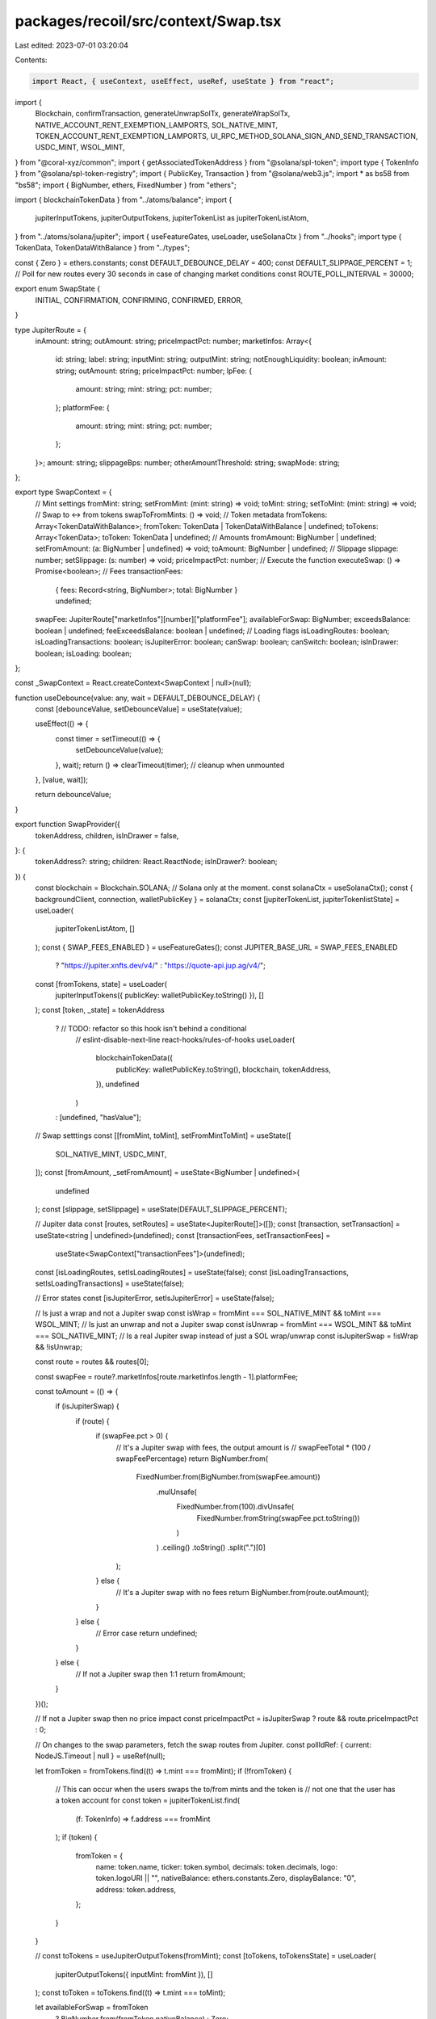 packages/recoil/src/context/Swap.tsx
====================================

Last edited: 2023-07-01 03:20:04

Contents:

.. code-block:: tsx

    import React, { useContext, useEffect, useRef, useState } from "react";
import {
  Blockchain,
  confirmTransaction,
  generateUnwrapSolTx,
  generateWrapSolTx,
  NATIVE_ACCOUNT_RENT_EXEMPTION_LAMPORTS,
  SOL_NATIVE_MINT,
  TOKEN_ACCOUNT_RENT_EXEMPTION_LAMPORTS,
  UI_RPC_METHOD_SOLANA_SIGN_AND_SEND_TRANSACTION,
  USDC_MINT,
  WSOL_MINT,
} from "@coral-xyz/common";
import { getAssociatedTokenAddress } from "@solana/spl-token";
import type { TokenInfo } from "@solana/spl-token-registry";
import { PublicKey, Transaction } from "@solana/web3.js";
import * as bs58 from "bs58";
import { BigNumber, ethers, FixedNumber } from "ethers";

import { blockchainTokenData } from "../atoms/balance";
import {
  jupiterInputTokens,
  jupiterOutputTokens,
  jupiterTokenList as jupiterTokenListAtom,
} from "../atoms/solana/jupiter";
import { useFeatureGates, useLoader, useSolanaCtx } from "../hooks";
import type { TokenData, TokenDataWithBalance } from "../types";

const { Zero } = ethers.constants;
const DEFAULT_DEBOUNCE_DELAY = 400;
const DEFAULT_SLIPPAGE_PERCENT = 1;
// Poll for new routes every 30 seconds in case of changing market conditions
const ROUTE_POLL_INTERVAL = 30000;

export enum SwapState {
  INITIAL,
  CONFIRMATION,
  CONFIRMING,
  CONFIRMED,
  ERROR,
}

type JupiterRoute = {
  inAmount: string;
  outAmount: string;
  priceImpactPct: number;
  marketInfos: Array<{
    id: string;
    label: string;
    inputMint: string;
    outputMint: string;
    notEnoughLiquidity: boolean;
    inAmount: string;
    outAmount: string;
    priceImpactPct: number;
    lpFee: {
      amount: string;
      mint: string;
      pct: number;
    };
    platformFee: {
      amount: string;
      mint: string;
      pct: number;
    };
  }>;
  amount: string;
  slippageBps: number;
  otherAmountThreshold: string;
  swapMode: string;
};

export type SwapContext = {
  // Mint settings
  fromMint: string;
  setFromMint: (mint: string) => void;
  toMint: string;
  setToMint: (mint: string) => void;
  // Swap to <-> from tokens
  swapToFromMints: () => void;
  // Token metadata
  fromTokens: Array<TokenDataWithBalance>;
  fromToken: TokenData | TokenDataWithBalance | undefined;
  toTokens: Array<TokenData>;
  toToken: TokenData | undefined;
  // Amounts
  fromAmount: BigNumber | undefined;
  setFromAmount: (a: BigNumber | undefined) => void;
  toAmount: BigNumber | undefined;
  // Slippage
  slippage: number;
  setSlippage: (s: number) => void;
  priceImpactPct: number;
  // Execute the function
  executeSwap: () => Promise<boolean>;
  // Fees
  transactionFees:
    | { fees: Record<string, BigNumber>; total: BigNumber }
    | undefined;
  swapFee: JupiterRoute["marketInfos"][number]["platformFee"];
  availableForSwap: BigNumber;
  exceedsBalance: boolean | undefined;
  feeExceedsBalance: boolean | undefined;
  // Loading flags
  isLoadingRoutes: boolean;
  isLoadingTransactions: boolean;
  isJupiterError: boolean;
  canSwap: boolean;
  canSwitch: boolean;
  isInDrawer: boolean;
  isLoading: boolean;
};

const _SwapContext = React.createContext<SwapContext | null>(null);

function useDebounce(value: any, wait = DEFAULT_DEBOUNCE_DELAY) {
  const [debounceValue, setDebounceValue] = useState(value);

  useEffect(() => {
    const timer = setTimeout(() => {
      setDebounceValue(value);
    }, wait);
    return () => clearTimeout(timer); // cleanup when unmounted
  }, [value, wait]);

  return debounceValue;
}

export function SwapProvider({
  tokenAddress,
  children,
  isInDrawer = false,
}: {
  tokenAddress?: string;
  children: React.ReactNode;
  isInDrawer?: boolean;
}) {
  const blockchain = Blockchain.SOLANA; // Solana only at the moment.
  const solanaCtx = useSolanaCtx();
  const { backgroundClient, connection, walletPublicKey } = solanaCtx;
  const [jupiterTokenList, jupiterTokenlistState] = useLoader(
    jupiterTokenListAtom,
    []
  );
  const { SWAP_FEES_ENABLED } = useFeatureGates();
  const JUPITER_BASE_URL = SWAP_FEES_ENABLED
    ? "https://jupiter.xnfts.dev/v4/"
    : "https://quote-api.jup.ag/v4/";
  const [fromTokens, state] = useLoader(
    jupiterInputTokens({ publicKey: walletPublicKey.toString() }),
    []
  );
  const [token, _state] = tokenAddress
    ? // TODO: refactor so this hook isn't behind a conditional
      // eslint-disable-next-line react-hooks/rules-of-hooks
      useLoader(
        blockchainTokenData({
          publicKey: walletPublicKey.toString(),
          blockchain,
          tokenAddress,
        }),
        undefined
      )
    : [undefined, "hasValue"];

  // Swap setttings
  const [[fromMint, toMint], setFromMintToMint] = useState([
    SOL_NATIVE_MINT,
    USDC_MINT,
  ]);
  const [fromAmount, _setFromAmount] = useState<BigNumber | undefined>(
    undefined
  );
  const [slippage, setSlippage] = useState(DEFAULT_SLIPPAGE_PERCENT);

  // Jupiter data
  const [routes, setRoutes] = useState<JupiterRoute[]>([]);
  const [transaction, setTransaction] = useState<string | undefined>(undefined);
  const [transactionFees, setTransactionFees] =
    useState<SwapContext["transactionFees"]>(undefined);
  const [isLoadingRoutes, setIsLoadingRoutes] = useState(false);
  const [isLoadingTransactions, setIsLoadingTransactions] = useState(false);

  // Error states
  const [isJupiterError, setIsJupiterError] = useState(false);

  // Is just a wrap and not a Jupiter swap
  const isWrap = fromMint === SOL_NATIVE_MINT && toMint === WSOL_MINT;
  // Is just an unwrap and not a Jupiter swap
  const isUnwrap = fromMint === WSOL_MINT && toMint === SOL_NATIVE_MINT;
  // Is a real Jupiter swap instead of just a SOL wrap/unwrap
  const isJupiterSwap = !isWrap && !isUnwrap;

  const route = routes && routes[0];

  const swapFee = route?.marketInfos[route.marketInfos.length - 1].platformFee;

  const toAmount = (() => {
    if (isJupiterSwap) {
      if (route) {
        if (swapFee.pct > 0) {
          // It's a Jupiter swap with fees, the output amount is
          // swapFeeTotal * (100 / swapFeePercentage)
          return BigNumber.from(
            FixedNumber.from(BigNumber.from(swapFee.amount))
              .mulUnsafe(
                FixedNumber.from(100).divUnsafe(
                  FixedNumber.fromString(swapFee.pct.toString())
                )
              )
              .ceiling()
              .toString()
              .split(".")[0]
          );
        } else {
          // It's a Jupiter swap with no fees
          return BigNumber.from(route.outAmount);
        }
      } else {
        // Error case
        return undefined;
      }
    } else {
      // If not a Jupiter swap then 1:1
      return fromAmount;
    }
  })();

  // If not a Jupiter swap then no price impact
  const priceImpactPct = isJupiterSwap ? route && route.priceImpactPct : 0;

  // On changes to the swap parameters, fetch the swap routes from Jupiter.
  const pollIdRef: { current: NodeJS.Timeout | null } = useRef(null);

  let fromToken = fromTokens.find((t) => t.mint === fromMint);
  if (!fromToken) {
    // This can occur when the users swaps the to/from mints and the token is
    // not one that the user has a token account for
    const token = jupiterTokenList.find(
      (f: TokenInfo) => f.address === fromMint
    );
    if (token) {
      fromToken = {
        name: token.name,
        ticker: token.symbol,
        decimals: token.decimals,
        logo: token.logoURI || "",
        nativeBalance: ethers.constants.Zero,
        displayBalance: "0",
        address: token.address,
      };
    }
  }

  //  const toTokens = useJupiterOutputTokens(fromMint);
  const [toTokens, toTokensState] = useLoader(
    jupiterOutputTokens({ inputMint: fromMint }),
    []
  );
  const toToken = toTokens.find((t) => t.mint === toMint);

  let availableForSwap = fromToken
    ? BigNumber.from(fromToken.nativeBalance)
    : Zero;

  // If from mint is native SOL, remove the transaction fee and rent exemption
  // from from the max swap amount
  if (fromMint === SOL_NATIVE_MINT && transactionFees) {
    availableForSwap = availableForSwap
      .sub(transactionFees.total)
      .sub(BigNumber.from(NATIVE_ACCOUNT_RENT_EXEMPTION_LAMPORTS));
    if (availableForSwap.lt(Zero)) {
      availableForSwap = Zero;
    }
  }

  const exceedsBalance = fromAmount
    ? fromAmount.gt(availableForSwap)
    : undefined;

  const solanaToken = fromTokens.find((t) => t.mint === SOL_NATIVE_MINT);
  const feeExceedsBalance =
    transactionFees && solanaToken
      ? transactionFees.total.gt(solanaToken.nativeBalance)
      : undefined;

  const stopRoutePolling = () => {
    if (pollIdRef.current) {
      clearInterval(pollIdRef.current);
    }
  };

  // Debounce fromAmount to avoid excessive Jupiter API requests
  const debouncedFromAmount = useDebounce(fromAmount);

  useEffect(() => {
    const defaultFromMint = token ? token.mint! : SOL_NATIVE_MINT;
    const defaultToMint = token
      ? token.mint! === USDC_MINT.toString()
        ? // wSOL for output not native SOL because the Jupiter output mint will
          // be wSOL, note this is unwrapped anyway because the `wrapUnwrapSOL`
          // parameter is set in the API call
          WSOL_MINT
        : USDC_MINT
      : USDC_MINT;

    setFromMintToMint([defaultFromMint, defaultToMint]);
  }, [token]);

  useEffect(() => {
    (async () => {
      const loadRoutes = async () => {
        if (
          fromAmount &&
          fromAmount.gt(Zero) &&
          isJupiterSwap &&
          fromMint !== toMint
        ) {
          setRoutes(await fetchRoutes());
          // Success, clear existing polling and setup next
          stopRoutePolling();
          const pollId = setTimeout(loadRoutes, ROUTE_POLL_INTERVAL);
          pollIdRef.current = pollId;
        } else {
          setRoutes([]);
        }
        setIsLoadingRoutes(false);
      };
      setIsLoadingRoutes(true);
      setIsLoadingTransactions(true);
      await loadRoutes();
    })();
    // Cleanup
    return stopRoutePolling;
  }, [fromMint, debouncedFromAmount, toMint, isJupiterSwap]);

  //
  // On changes to the swap routes, fetch the transactions required to execute.
  //
  useEffect(() => {
    (async () => {
      const transaction = await fetchTransaction();
      setTransaction(transaction);
      setTransactionFees(await estimateFees(transaction));
      setIsLoadingTransactions(false);
    })();
  }, [routes]);

  //
  // Estimate the network fees the transactions will incur.
  //
  const estimateFees = async (transaction: string) => {
    const [solanaNetworkFee, tokenAccountCreationFee] = await Promise.all([
      (async () => {
        if (!isJupiterSwap) {
          // Simple wrap or unwrap, assume 5000
          return 5000;
        } else if (
          !routes ||
          routes.length === 0 ||
          transaction === undefined
        ) {
          // Haven't got routes yet, assume 5000 for swap
          return 5000;
        } else {
          // Estimate fees for the existing transactions by querying
          try {
            const tx = Transaction.from(Buffer.from(transaction, "base64"));
            // Under the hood this just calls connection.getFeeForMessage with
            // the message, it's a convenience method
            return await tx.getEstimatedFee(connection);
          } catch (e) {
            // Couldn't load fees, assume 5000, not worth failing over
            return 5000;
          }
        }
      })(),
      (async () => {
        try {
          if (!toMint || [SOL_NATIVE_MINT, WSOL_MINT].includes(toMint)) {
            return 0;
          }
          // if the output mint token account contains no lamports then we must create it
          else if (
            !(await connection.getBalance(
              await getAssociatedTokenAddress(
                new PublicKey(toMint),
                walletPublicKey
              )
            ))
          ) {
            return TOKEN_ACCOUNT_RENT_EXEMPTION_LAMPORTS;
          }
        } catch (err) {
          // don't throw on this until it's undergone further testing
          console.error(err);
        }
        return 0;
      })(),
    ]);

    return {
      fees: {
        "Solana network": BigNumber.from(solanaNetworkFee),
        ...(tokenAccountCreationFee > 0 && {
          "One-time token account": BigNumber.from(tokenAccountCreationFee),
        }),
      },
      total: BigNumber.from(solanaNetworkFee + tokenAccountCreationFee),
    };
  };

  //
  // Fetch the Jupiter routes that can be used to execute the swap.
  //
  const fetchRoutes = async () => {
    if (!fromAmount) return [];
    const params = {
      // If the swap is to or from native SOL we want Jupiter to return wSOL
      // routes because it does not support native SOL routes.
      inputMint: fromMint === SOL_NATIVE_MINT ? WSOL_MINT : fromMint,
      outputMint: toMint === SOL_NATIVE_MINT ? WSOL_MINT : toMint,
      amount: fromAmount.toString(),
      slippageBps: (slippage * 100).toString(),
      // As ledger wallet does not support v0 yet and we don't want to handle the fallback we request a v0 tx
      asLegacyTransaction: "true",
    };
    const queryString = new URLSearchParams(params).toString();
    try {
      const response = await fetch(`${JUPITER_BASE_URL}quote?${queryString}`);
      if (!response.ok) {
        // fetch throws for network errors but http status code errors so throw
        // manually if status code is outside of 200-299 range
        throw new Error(response.status.toString());
      }
      const { data } = await response.json();
      setIsJupiterError(false);
      return data;
    } catch (e) {
      console.error("error fetching swap routes", e);
      setIsJupiterError(true);
      return [];
    }
  };

  //
  // Load the transactions required to execute the swap.
  //
  const fetchTransaction = async () => {
    if (!fromAmount) return {};
    if (isWrap) {
      // Just a wrapping of SOL
      return (
        await generateWrapSolTx(
          solanaCtx,
          walletPublicKey,
          fromAmount!.toNumber()
        )
      ).toString("base64");
    } else if (isUnwrap) {
      // Just an unwrapping of SOL
      return (
        await generateUnwrapSolTx(
          solanaCtx,
          walletPublicKey,
          fromAmount!.toNumber()
        )
      ).toString("base64");
    } else if (isJupiterSwap && routes && routes.length > 0) {
      // Jupiter swap. Although Jupiter can return between 1 and 3 transactions
      // to perform a swap, we should only ever get one as we are using the
      // onlyDirectRoutes parameter.
      const response = await fetch(`${JUPITER_BASE_URL}swap`, {
        method: "POST",
        headers: {
          "Content-Type": "application/json",
        },
        body: JSON.stringify({
          route,
          wrapUnwrapSOL: true,
          userPublicKey: walletPublicKey,
          asLegacyTransaction: true,
        }),
      });
      const swapResult = await response.json();
      return swapResult["swapTransaction"];
    }
  };

  //
  // Switch the trade direction.
  //
  const swapToFromMints = () => {
    if (fromMint === SOL_NATIVE_MINT) {
      setFromMintToMint([toMint, WSOL_MINT]);
    } else if (toMint === WSOL_MINT) {
      setFromMintToMint([SOL_NATIVE_MINT, fromMint]);
    } else {
      setFromMintToMint([toMint, fromMint]);
    }
    setFromAmount(toAmount ?? Zero);
  };

  const setFromMint = (mint: string) => {
    setFromMintToMint([mint, toMint]);
  };

  const setToMint = (mint: string) => {
    setFromMintToMint([fromMint, mint]);
  };

  const setFromAmount = (amount: BigNumber) => {
    // Restrict the input to the number of decimals of the from token
    _setFromAmount(amount);
  };

  //
  // Execute the transactions to perform the swap.
  //
  const executeSwap = async () => {
    if (!toAmount || !transaction) return false;

    // Stop polling for route updates when swap is finalised
    stopRoutePolling();
    try {
      await sendAndConfirmTransaction(transaction);
    } catch (e) {
      console.log("swap error", e);
      return false;
    }

    return true;
  };

  const sendAndConfirmTransaction = async (serializedTransaction: string) => {
    const signature = await backgroundClient.request({
      method: UI_RPC_METHOD_SOLANA_SIGN_AND_SEND_TRANSACTION,
      params: [
        bs58.encode(Buffer.from(serializedTransaction, "base64")),
        walletPublicKey,
      ],
    });
    await confirmTransaction(connection, signature, "confirmed");
    return signature;
  };

  // Only allow users to switch input and output tokens if they currently
  // have a balance of the output token
  const canSwitch =
    toToken?.mint === WSOL_MINT || fromTokens.some((t) => t.mint === toMint);

  return (
    <_SwapContext.Provider
      value={{
        toMint,
        setToMint,
        fromMint,
        fromTokens,
        fromToken,
        toTokens,
        toToken,
        setFromMint,
        fromAmount,
        setFromAmount,
        toAmount,
        swapToFromMints,
        slippage,
        setSlippage,
        executeSwap,
        priceImpactPct,
        isLoadingRoutes,
        isLoadingTransactions,
        transactionFees,
        swapFee,
        isJupiterError,
        availableForSwap,
        exceedsBalance,
        feeExceedsBalance,
        canSwap: !availableForSwap.isZero(),
        canSwitch,
        isInDrawer,
        isLoading:
          state === "loading" ||
          _state === "loading" ||
          jupiterTokenlistState === "loading" ||
          toTokensState === "loading" ||
          isLoadingRoutes ||
          isLoadingTransactions,
      }}
    >
      {children}
    </_SwapContext.Provider>
  );
}

export function useSwapContext(): SwapContext {
  const ctx = useContext(_SwapContext);
  if (ctx === null) {
    throw new Error("useSwapContext must be used within a SwapProvider");
  }
  return ctx;
}


